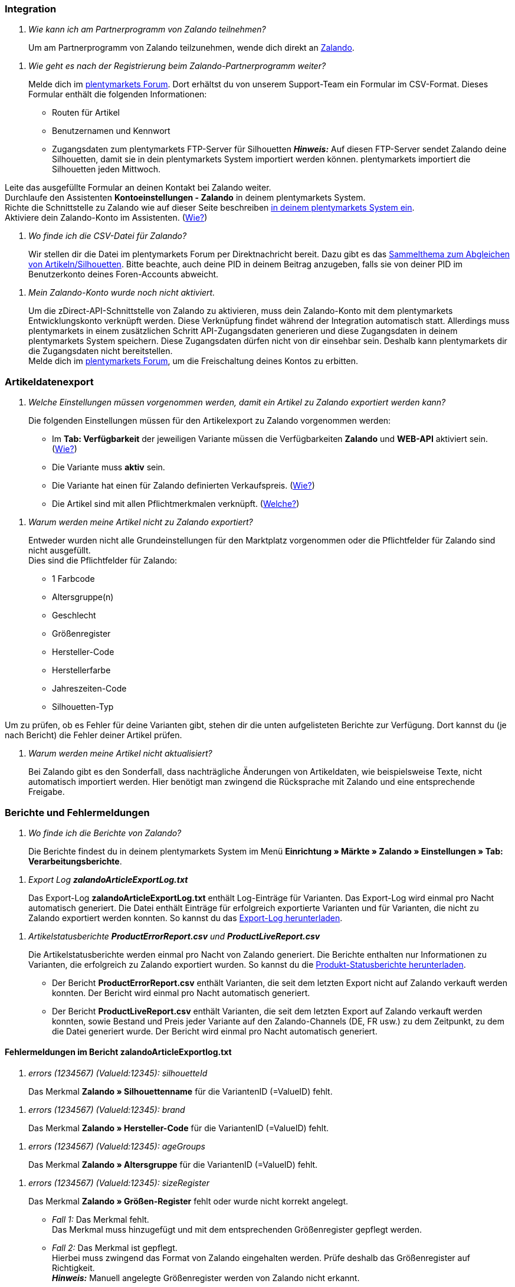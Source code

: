 [#faq-integration]
=== Integration

[qanda]
Wie kann ich am Partnerprogramm von Zalando teilnehmen?::
Um am Partnerprogramm von Zalando teilzunehmen, wende dich direkt an link:https://www.zalando.de/zms/zalando-partner-program/[Zalando^].


[qanda]
Wie geht es nach der Registrierung beim Zalando-Partnerprogramm weiter?::
Melde dich im link:https://forum.plentymarkets.com/t/sammelthema-collective-thread-csv-formular-zum-abgleichen-von-artikeln-silhouetten-csv-form-for-synchronization-of-articles-silhouettes/669460[plentymarkets Forum^]. Dort erhältst du von unserem Support-Team ein Formular im CSV-Format. Dieses Formular enthält die folgenden Informationen: +

* Routen für Artikel
* Benutzernamen und Kennwort
* Zugangsdaten zum plentymarkets FTP-Server für Silhouetten
*_Hinweis:_* Auf diesen FTP-Server sendet Zalando deine Silhouetten, damit sie in dein plentymarkets System importiert werden können. plentymarkets importiert die Silhouetten jeden Mittwoch. +

Leite das ausgefüllte Formular an deinen Kontakt bei Zalando weiter. +
Durchlaufe den Assistenten *Kontoeinstellungen - Zalando* in deinem plentymarkets System. +
Richte die Schnittstelle zu Zalando wie auf dieser Seite beschreiben <<#setup, in deinem plentymarkets System ein>>. +
Aktiviere dein Zalando-Konto im Assistenten. (<<#1500, Wie?>>)

[qanda]
Wo finde ich die CSV-Datei für Zalando?::
Wir stellen dir die Datei im plentymarkets Forum per Direktnachricht bereit. Dazu gibt es das link:https://forum.plentymarkets.com/t/sammelthema-collective-thread-csv-formular-zum-abgleichen-von-artikeln-silhouetten-csv-form-for-synchronization-of-articles-silhouettes/669460[Sammelthema zum Abgleichen von Artikeln/Silhouetten^]. Bitte beachte, auch deine PID in deinem Beitrag anzugeben, falls sie von deiner PID im Benutzerkonto deines Foren-Accounts abweicht.

[qanda]
Mein Zalando-Konto wurde noch nicht aktiviert.::
Um die zDirect-API-Schnittstelle von Zalando zu aktivieren, muss dein Zalando-Konto mit dem plentymarkets Entwicklungskonto verknüpft werden. Diese Verknüpfung findet während der Integration automatisch statt. Allerdings muss plentymarkets in einem zusätzlichen Schritt API-Zugangsdaten generieren und diese Zugangsdaten in deinem plentymarkets System speichern. Diese Zugangsdaten dürfen nicht von dir einsehbar sein. Deshalb kann plentymarkets dir die Zugangsdaten nicht bereitstellen. +
Melde dich im link:https://forum.plentymarkets.com/t/sammelthema-aktivierung-neuer-zalando-konten/600409[plentymarkets Forum^], um die Freischaltung deines Kontos zu erbitten.

[#faq-artikeldatenexport]
=== Artikeldatenexport

[qanda]
Welche Einstellungen müssen vorgenommen werden, damit ein Artikel zu Zalando exportiert werden kann?::
Die folgenden Einstellungen müssen für den Artikelexport zu Zalando vorgenommen werden: +

* Im *Tab: Verfügbarkeit* der jeweiligen Variante müssen die Verfügbarkeiten *Zalando* und *WEB-API* aktiviert sein. (<<#300, Wie?>>)
* Die Variante muss *aktiv* sein.
* Die Variante hat einen für Zalando definierten Verkaufspreis. (<<#350, Wie?>>)
* Die Artikel sind mit allen Pflichtmerkmalen verknüpft. (<<#600, Welche?>>)

[qanda]
Warum werden meine Artikel nicht zu Zalando exportiert?::
Entweder wurden nicht alle Grundeinstellungen für den Marktplatz vorgenommen oder die Pflichtfelder für Zalando sind nicht ausgefüllt. +
Dies sind die Pflichtfelder für Zalando: +

* 1 Farbcode
* Altersgruppe(n)
* Geschlecht
* Größenregister
* Hersteller-Code
* Herstellerfarbe
* Jahreszeiten-Code
* Silhouetten-Typ +

Um zu prüfen, ob es Fehler für deine Varianten gibt, stehen dir die unten aufgelisteten Berichte zur Verfügung. Dort kannst du (je nach Bericht) die Fehler deiner Artikel prüfen.

[qanda]
Warum werden meine Artikel nicht aktualisiert?::
Bei Zalando gibt es den Sonderfall, dass nachträgliche Änderungen von Artikeldaten, wie beispielsweise Texte, nicht automatisch importiert werden. Hier benötigt man zwingend die Rücksprache mit Zalando und eine entsprechende Freigabe.

[#faq-berichte-fehlermeldungen]
=== Berichte und Fehlermeldungen

[qanda]
Wo finde ich die Berichte von Zalando?::
Die Berichte findest du in deinem plentymarkets System im Menü *Einrichtung » Märkte » Zalando » Einstellungen » Tab: Verarbeitungsberichte*.

[qanda]
Export Log *zalandoArticleExportLog.txt*::
Das Export-Log *zalandoArticleExportLog.txt* enthält Log-Einträge für Varianten. Das Export-Log wird einmal pro Nacht automatisch generiert. Die Datei enthält Einträge für erfolgreich exportierte Varianten und für Varianten, die nicht zu Zalando exportiert werden konnten. So kannst du das <<#905, Export-Log herunterladen>>.

[qanda]
Artikelstatusberichte *ProductErrorReport.csv* und *ProductLiveReport.csv*::
Die Artikelstatusberichte werden einmal pro Nacht von Zalando generiert. Die Berichte enthalten nur Informationen zu Varianten, die erfolgreich zu Zalando exportiert wurden. So kannst du die <<#910, Produkt-Statusberichte herunterladen>>. +

* Der Bericht *ProductErrorReport.csv* enthält Varianten, die seit dem letzten Export nicht auf Zalando verkauft werden konnten. Der Bericht wird einmal pro Nacht automatisch generiert.
* Der Bericht *ProductLiveReport.csv* enthält Varianten, die seit dem letzten Export auf Zalando verkauft werden konnten, sowie Bestand und Preis jeder Variante auf den Zalando-Channels (DE, FR usw.) zu dem Zeitpunkt, zu dem die Datei generiert wurde. Der Bericht wird einmal pro Nacht automatisch generiert.

[#fehlermeldungen-article-export-log]
==== Fehlermeldungen im Bericht *zalandoArticleExportlog.txt*

[qanda]
errors (1234567) (ValueId:12345): silhouetteId::
Das Merkmal *Zalando » Silhouettenname* für die VariantenID (=ValueID) fehlt.

[qanda]
errors (1234567) (ValueId:12345): brand::
Das Merkmal *Zalando » Hersteller-Code* für die VariantenID (=ValueID) fehlt.

[qanda]
errors (1234567) (ValueId:12345): ageGroups::
Das Merkmal *Zalando » Altersgruppe* für die VariantenID (=ValueID) fehlt.

[qanda]
errors (1234567) (ValueId:12345): sizeRegister::
Das Merkmal *Zalando » Größen-Register* fehlt oder wurde nicht korrekt angelegt. +

* _Fall 1:_ Das Merkmal fehlt. +
Das Merkmal muss hinzugefügt und mit dem entsprechenden Größenregister gepflegt werden.
* _Fall 2:_ Das Merkmal ist gepflegt. +
Hierbei muss zwingend das Format von Zalando eingehalten werden. Prüfe deshalb das Größenregister auf Richtigkeit. +
*_Hinweis:_* Manuell angelegte Größenregister werden von Zalando nicht erkannt.

[qanda]
errors (1234567) (ValueId:12345): mainColorCode::
Das Merkmal *Zalando » 1. Farbcode* für die VariantenID (=ValueID) fehlt. +
_Ausnahme:_ Die Variante hat ein Farbattribut. Dann wird die Farbe über Attributverknüpfungen gespeichert.

[qanda]
errors (1234567) (ValueId:12345): supplierColor::
Das Merkmal *Zalando » Hersteller-Farbe* oder die 2. Attributverknüpfung fehlt oder ist nicht korrekt für die VariantenID (=ValueID) gespeichert.

[qanda]
errors (1234567) (ValueId:12345): genders::
Das Merkmal *Zalando » Geschlecht* für die VariantenID (ValueID) fehlt.

[qanda]
errors (1234567) (ValueId:12345): season::
Das Merkmal *Zalando » Jahreszeiten-Code* für die VariantenID (ValueID) fehlt.

[qanda]
errors (1234567) (ValueId:12345): size::
Das Merkmal *Zalando » Geschlecht* für die VariantenID (ValueID) fehlt.

[qanda]
errors (1234567) (ValueId:12345): ean::
Die Variante benötigt eine *GTIN 13* im *Tab: Einstellungen » Barcode*, welche für die Herkunft *Zalando* freigegeben ist. +
Die Herkunft prüfst du im Menü *Einrichtung » Artikel » Barcode*.

[qanda]
errors (1234567) (ValueId:12345): image::
Die Variante muss mindestens ein Bild haben, welches für die Verfügbarkeit *Zalando* freigegeben wurde.

[#fehlermeldungen-product-error-report]
==== Fehlermeldungen im Bericht *ProductErrorReport.csv*

[qanda]
ZANOS_01 - Please send stock for this article to push it back online::
Siehe <<#bestandsupdate-wenig-varianten, Wie kann ich eine erneute Bestandsübertragung für eine/wenige Varianten auslösen?>>.

[qanda]
ZABLO_15 - Article blocked due to old season. Please delete the article from the feed or reach out to the Operations team to adjust the season.::
Wenn du diesen Artikel auch in der neuen Saison anbieten kannst, dann kannst du das Merkmal *Jahreszeiten-Code* in der Merkmal-Auswahl des Artikels auf die neue Saison legen. Wenn dir die neue Saison nicht angezeigt wird, dann melde dich bei Zalando, denn dort müssen anschließend die Silhouetten aktualisiert werden. +
Siehe dir anschließend diese Frage an: <<#silhouetten-aktualisieren, Die Silhouetten wurden in plentymarkets nicht aktualisiert/importiert.>>

[qanda]
PSERR_133 - Submitted size isn’t an allowed value for the size chart being submitted by the partner. Or the submitted size isn’t an allowed value for the partner article’s already existing size chart.::
Du übermittelst eine Größe aus einem Größenregister, welche nicht für dich freigeschaltet ist. Beispielweise hat dir Zalando die Größen _S-L_ zugeteilt, du versuchst jedoch einen Artikel in _XL_ zu listen. Wende dich dazu an Zalando und lasse die Größen innerhalb der Größenregister für dich anpassen. +
Siehe dir anschließend diese Frage an: <<#silhouetten-aktualisieren, Die Silhouetten wurden in plentymarkets nicht aktualisiert/importiert.>>

[qanda]
PSERR_118 - EAN rejected because the sum of the material composition is not 100%. Please review the sum of material composition within the attribute.::
Mit Merkmalen speicherst du am Artikel die Materialangaben. Mit einem Markemal vom Typ *Text* gibst du an, zu wie viel Prozent der Artikel aus dem gewähltem Material besteht. +
*_Hinweis:_* Du musst abschließend immer auf 100% kommen. Die Materialangaben werden im Export jedoch in 100,00% erwartet. Das bedeutet, dass du zum Beispiel bei 80% Polyester und 20% Baumwolle die folgenden Werte eintragen musst: +

* Polyester: “8000”
* Baumwolle: “2000” +

Bei 100% Baumwolle wäre dies der Wert: “10000”.

[#faq-preisabgleich]
=== Preisabgleich

[#preisuebertragung]
[qanda]
Wie kann ich die Übertragung der Preise prüfen?::
Für eine Übersicht der von Zalando empfangenen Preis-Updates der letzten 7 Tage und deren Bearbeitungsstatus kannst du im Menü *Einrichtung » Märkte » Zalando » Einstellungen » Tab: Verarbeitungsberichte » Preis-Berichte* entsprechende Berichte herunterladen. Beachte, dass Zalando den Preis erst im Status *Submitted* übernimmt. Den Bericht kannst du jederzeit aktualisieren, der Zeitraum ist aber fest definiert. +
Solltest du darüber hinaus Preis-Aktualisierungen vermissen oder die übertragenen Werte dir nicht richtig erscheinen, kannst du dies zusätzlich im Log prüfen. Öffne dazu das Menü *Daten » Log*.

Stelle die folgenden Filter ein: +

* *Integration*: Plenty\Modules\Zalando\Prices\Services\PriceUpdateService
* *Identifikator*: Zalando +

Als *Referenztyp* kannst du zum Beispiel die *Varianten-ID* oder die *EAN* wählen. Trage dazu als Referenztyp den Wert *variationID* oder *ean* ein und verwende den entsprechenden Value als *Referenzwert*. +
Öffne anschließend den Logeintrag und klicke auf *Alle expandieren*, um den Inhalt des jeweiligen Requests einzusehen. +
Ob Zalando diese Meldung erfolgreich angenommen hat, sehen wir im Response. Dieser wird in einem separaten Log geschrieben. Du findest im folgenden Screenshot eine *jobId*:

[[job-id]]
.jobID
image::maerkte/assets/zalando-faq-jobid.png[jobID]

Nutze die *jobID* und filtere im Menü *Daten » Log* danach.

[[job-id-filter]]
.Nach Job-ID filtern
image::maerkte/assets/zalando-faq-job-id-filter.png[jobID-Filter]

Du wirst Meldungen wie diese finden:

[[job-id-suchergebnisse]]
.Suchergebnisse *JobID*
image::maerkte/assets/zalando-faq-job-id-suchergebnisse.png[jobID-suchergebnisse]

Öffne den markierten Logeintrag im oben abgebildeten Screenshot:

[[logeintrag-details]]
.Details im Logeintrag
image::maerkte/assets/zalando-faq-logeintrag-details.png[logeintrag-details]

Du siehst nun innerhalb der *Description* die Rückmeldung von Zalando.

[qanda]
Wie kann ich eine erneute Preisübertragung für eine oder mehrere Varianten auslösen?::
Dazu musst du den Zalando-Verkaufspreis der Variante anpassen. Du kannst eine kleine Preisänderung vornehmen, zum Beispiel änderst du den Preis auf _+ 0,01_ EUR und danach wieder zurück (_- 0,01 EUR_). Der Preis wird anschließend innerhalb von 15 Minuten an Zalando übertragen. +
Die Übertragung kann jederzeit im Log nachvollzogen werden. Siehe dazu auch: <<#preisuebertragung, Wie kann ich die Übertragung der Preise prüfen?>> +
Welcher Preis als regulärer Verkaufspreis an Zalando übertragen wird, hast du zu Beginn im *Zalando-Einrichtungsassistenten* festgelegt.

[qanda]
Wie kann ich eine erneute Preisübertragung für alle Varianten auslösen?::
Um erneut alle Preise an Zalando zu übertragen, muss die Preisübertragung ausgelöst werden. Dies kann zum Beispiel über den *Zalando-Einrichtungsassistenten* im Menü *Einrichtung » Assistenten » Omni-Channel* geschehen. Dazu musst du lediglich eine Anpassung im Bereich *Preise für Deutschland* und/oder *Preise für Österreich* vornehmen. Welche Änderung du vornimmst, spielt dabei keine Rolle. Die Änderung kannst du anschließend wieder rückgängig machen. Innerhalb von 15 Minuten werden dann sämtliche Preise an Zalando übertragen. +
Die Übertragung kann jederzeit im Log nachvollzogen werden. Siehe dazu auch: <<#preisuebertragung, Wie kann ich die Übertragung der Preise prüfen?>> +
Beachte, dass bei der Übertragung aller Varianten je nach Menge der Varianten sowie Verkaufskanäle die Übertragung verzögert laufen kann. Dies liegt an der Limitierung der API-Calls, welche Zalando vorgibt. Somit kann es vorkommen, dass die Übertragung in mehreren Paketen versendet wird und deshalb mehr Zeit in Anspruch nimmt. Es kann auch passieren, dass Varianten desselben Artikels in unterschiedlichen Paketen übermittelt werden. Jedes Paket kann bis zu 1000 Varianten beinhalten, welches wiederum einem Request entspricht. Pro Minute sind 20 Requests möglich. Ein Paket erkennst du im Menü *Daten » Log* an der sogenannten *jobId*. Siehe dazu auch: <<#preisuebertragung, Wie kann ich die Übertragung der Preise prüfen?>>

[#faq-bestandsabgleich]
=== Bestandsabgleich

[#bestandsuebertragung]
[qanda]
Wie kann ich die Übertragung der Bestände prüfen?::
Öffne das Menü *Daten » Log*. +
Stelle die folgenden Filter ein: +

* *Integration*: Plenty\Modules\Zalando\Stock\Services\StockUpdateService
* *Identifikator*: Zalando

Als Referenztyp kannst du zum Beispiel die *Varianten-ID* oder die *EAN* wählen. Trage dazu als Referenztyp den Wert *variationID* oder *ean* ein und verwende den entsprechenden Value als Referenzwert. +
Öffne den Logeintrag und klicke auf *Alle expandieren*, um den Inhalt des jeweiligen Requests einzusehen.

[[logeintrag-details]]
.Logeintrag für Zalando
image::maerkte/assets/zalando-faq-bestand-logdetails.png[logeintrag-details]

Als *quantity* wird der übermittelte Bestand angezeigt. +
Ob Zalando diese Meldung erfolgreich angenommen hat, sehen wir im Response. Dieser wird in einem separaten Log geschrieben. Du findest im folgenden Screenshot eine *jobId*:

[[job-id]]
.Zalando-JobID
image::maerkte/assets/zalando-faq-bestand-job-id.png[job-id]

Nutze diese und filtere erneut im Log danach. +
Prüfe sowohl die markierte Info-Meldung, als auch eventuelle Fehlermeldungen. +
Innerhalb der *description* findest du den Ablehnungsgrund von Zalando. +
Die Fehlermeldung „Request contains duplicate combinations of stock quantities.“ wird in der Regel ausgeworfen, wenn einzelne Varianten doppelt übergeben wurden. Dies erkennt Zalando zum Beispiel an einer mehrfach vergebenen EAN. Eine Übergabe des Bestands ist somit nicht möglich.

[#bestandsupdate-wenig-varianten]
[qanda]
Wie kann ich eine erneute Bestandsübertragung für eine/wenige Varianten auslösen?::
Dazu musst du den Bestand der jeweiligen Variante anpassen. Du kannst zum Beispiel eine Bestandsänderung von _- 1 Stück_ auf _+ 1 Stück_ über eine Bestandskorrektur vornehmen. Der Bestand wird anschließend innerhalb von 15 Minuten an Zalando übermittelt. +
Die Übertragung kann jederzeit im Log nachvollzogen werden. Siehe dazu: <<#bestandsuebertragung, Wie kann ich die Übertragung der Bestände prüfen?>> +
Welche Lagerbestände an Zalando übertragen werden, hast du zu Beginn im *Zalando-Einrichtungs-Assistenten* festgelegt.

[qanda]
Wie kann ich eine erneute Bestandsübertragung für alle Varianten auslösen?::
Um erneut alle Bestände an Zalando zu übertragen, muss die Bestandsübertragung ausgelöst werden. Dies kann zum Beispiel über den *Zalando-Einrichtungs-Assistenten* geschehen. Dazu muss lediglich eine Anpassung im Bereich *Bestände für Deutschland* und/oder *Bestände für Österreich* vorgenommen werden. Welche Änderung du vornimmst, spielt dabei keine Rolle. Die Änderung kann anschließend wieder rückgängig gemacht werden. Innerhalb von 15 Minuten werden dann sämtliche Bestände an Zalando übertragen. +
Die Übertragung kann jederzeit im Log nachvollzogen werden. Siehe dazu auch: <<#bestandsuebertragung, Wie kann ich die Übertragung der Bestände prüfen?>> +
Bei der Übertragung aller Varianten ist zu beachten, dass je nach Menge der Varianten sowie Verkaufskanäle die Übertragung verzögert laufen kann. Dies liegt an der Limitierung der API-Calls, welche Zalando vorgibt. Somit kann es vorkommen, dass die Übertragung in mehreren Paketen versendet wird und daher mehr Zeit in Anspruch nimmt. Es kann auch passieren, dass Varianten desselben Artikels in unterschiedlichen Paketen übermittelt werden. Jedes Paket kann bis zu 1000 Varianten beinhalten, welches wiederum einem Request entspricht. Pro Minute sind 20 Requests möglich. Ein Paket erkennst du im Log an der sogenannten *jobId*. Siehe dazu auch: <<#bestandsuebertragung, Wie kann ich die Übertragung der Bestände prüfen?>>

[#faq-auftragsbearbeitung]
=== Auftragsbearbeitung

In einigen Fällen kann es unter Umständen zu Fehlermeldungen bei der Verarbeitung der Aufträge kommen. Mögliche Ursachen und häufige Fehler werden hier beschrieben. +

Um den Verlauf deines Auftrags einzusehen, kannst du im Menü *Daten » Log* die folgenden Filter verwenden: +

* *Identifikator*: Zalando
* *Referenztyp*: orderId / externalOrderId
* *Referenzwert*: deine Order-ID / deine externe Order-ID

[qanda]
Die Versandbestätigungen für meine Aufträge fehlen oder wurden nicht an Zalando gemeldet. Wo finde ich die Fehler dazu im Log?::
Wenn eine Versandbestätigung nicht an Zalando gesendet wurde, öffne das Menü *Daten » Log*. +
Stelle die folgenden Filter ein: +

* *Integration*: Plenty\Modules\Zalando\Orders\Procedures\OrderShippingProcedure
* *Identifikator*: Zalando
* *Level*: error +

Bei Bedarf kann zusätzlich nach der Order-ID oder der externen Order-ID gefiltert werden: +

* *Referenztyp*: orderId / externalOrderId
* *Referenzwert*: deine Order-ID / deine externe Order-ID

[#fehlermeldungen-auftragsbearbeitung]
==== Fehlermeldungen zur Auftragsbearbeitung

[qanda]
Keine Rücksendenummer gefunden.::
Hierfür kann es zwei Gründe geben: +

* _Erstens:_ Für den Auftrag existiert zwar eine Paketnummer, aber keine Retouren-Tracking-Number (Retourenlabel). +
*_Analyse:_* Überprüfe dies im Menü *Aufträge » Versand-Center*. Retourenlabels werden nach der Suche des jeweiligen Auftrags im *Tab: Retourenetiketten* angezeigt. +
*_Lösung:_* Sollte kein Etikett vorliegen, muss dieses Etikett nachträglich erstellt werden und der Versand erneut gemeldet werden.

* _Zweitens:_ Es existiert ein Retourenlabel. +
*_Analyse:_* Prüfe den Zeitpunkt der Erstellung des Retourenlabels sowie den Zeitpunkt der Versandmeldung an Zalando. Wenn das Retourenlabel bereits vorhanden ist, kann es sein, dass das Label nicht vor der Versandmeldung an Zalando vorlag. +
*_Lösung:_* Löse die Versandbestätigung erneut aus, indem du die Ereignisaktion noch einmal startest. Je nach gewähltem Ereignis innerhalb deiner Aktionen solltest du entsprechend vorgehen. Wenn es nicht möglich ist, dieses Ereignis auszulösen, kannst du als Fallback auch eine neue Ereignisaktion mittels Statuswechsel anlegen.

[#faq-allgemein]
=== Allgemeine FAQ

[#silhouetten-aktualisieren]
[qanda]
Die Silhouetten wurden in plentymarkets nicht aktualisiert/importiert.::
Zalando sendet (neue) Silhouetten auf den plentymarkets FTP-Server, damit sie in dein plentymarkets System importiert werden können. Neue Silhouetten werden wöchentlich (mittwochs) von uns aktualisiert und können anschließend von dir in Merkmale konvertiert werden. +
Nutze dazu die Funktion *in Merkmale konvertieren*. Solltest du diesen Schritt zum ersten Mal durchlaufen und es sieht folgendermaßen aus:

[[silhouetten]]
.Silhouetten in Artikel-Merkmale konvertieren
image::maerkte/assets/zalando-faq-silhouetten.png[silhouetten]

Dann liegt es entweder daran, dass

* Zalando noch keine Silhouetten für dich übersendet hat _oder_
* plentymarkets deine Silhouetten noch nicht importiert hat.

Liegen Silhouetten für dein plentymarkets System vor und du möchtest diese in Merkmale konvertieren/aktualisieren, so sieht die Ansicht wie folgt aus:

[[silhouetten-konvertieren]]
.Silhouetten in Artikel-Merkmale konvertieren
image::maerkte/assets/zalando-faq-silhouetten-konvertieren.png[silhouetten-konvertieren]

Wähle die gewünschten Gruppen und klicke auf *in Merkmale konvertieren*. +
*_Tipp:_* Wähle nur die Gruppen, in denen du auch verkaufen möchtest, um die Anzahl der Merkmale so gering wie möglich zu halten. +
Siehe dazu auch das Kapitel <<#500, Silhouetten in Merkmale konvertieren>>.

[qanda]
Wo finde ich die Auftragsdokumente, die Zalando anfordert?::
Sämtliche Dokumente, welche Zalando von dir einfordert, müssen selbstständig gemäß den Anforderungen konfiguriert werden. Die PDF-Vorlagen (Templates) stellt dir Zalando bereit. +
*_Achtung:_* Da Zalando an dieser Stelle gewisse Anforderungen hat und du die Einstellungen der Dokumente nur global konfigurieren kannst, solltest du einen separaten Mandanten ausschließlich für Zalando anlegen, um deine bestehenden Einstellungen nicht zu überschreiben. Für jeden Mandanten hast du anschließend die Möglichkeit, die Dokumente individuell zu gestalten. +
Einen zusätzlichen Mandanten buchst du unter *START » Mein-Konto » Verträge*. +
Wie die Einrichtung deiner Dokumente funktioniert, erfährst du auf der Handbuchseite <<auftraege/auftragsdokumente#, Auftragsdokumente>>.